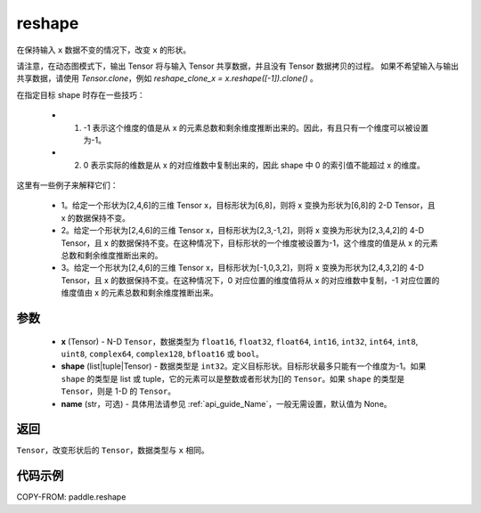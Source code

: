 .. _cn_api_paddle_reshape:

reshape
-------------------------------

.. py:function::  paddle.reshape(x, shape, name=None)


在保持输入 ``x`` 数据不变的情况下，改变 ``x`` 的形状。

请注意，在动态图模式下，输出 Tensor 将与输入 Tensor 共享数据，并且没有 Tensor 数据拷贝的过程。
如果不希望输入与输出共享数据，请使用 `Tensor.clone`，例如 `reshape_clone_x = x.reshape([-1]).clone()` 。

在指定目标 shape 时存在一些技巧：

  - 1. -1 表示这个维度的值是从 x 的元素总数和剩余维度推断出来的。因此，有且只有一个维度可以被设置为-1。
  - 2. 0 表示实际的维数是从 x 的对应维数中复制出来的，因此 shape 中 0 的索引值不能超过 x 的维度。


这里有一些例子来解释它们：

  - 1。给定一个形状为[2,4,6]的三维 Tensor x，目标形状为[6,8]，则将 x 变换为形状为[6,8]的 2-D Tensor，且 x 的数据保持不变。
  - 2。给定一个形状为[2,4,6]的三维 Tensor x，目标形状为[2,3,-1,2]，则将 x 变换为形状为[2,3,4,2]的 4-D Tensor，且 x 的数据保持不变。在这种情况下，目标形状的一个维度被设置为-1，这个维度的值是从 x 的元素总数和剩余维度推断出来的。
  - 3。给定一个形状为[2,4,6]的三维 Tensor x，目标形状为[-1,0,3,2]，则将 x 变换为形状为[2,4,3,2]的 4-D Tensor，且 x 的数据保持不变。在这种情况下，0 对应位置的维度值将从 x 的对应维数中复制，-1 对应位置的维度值由 x 的元素总数和剩余维度推断出来。

参数
::::::::::::

  - **x** (Tensor) - N-D ``Tensor``，数据类型为 ``float16``, ``float32``, ``float64``, ``int16``, ``int32``, ``int64``, ``int8``, ``uint8``, ``complex64``, ``complex128``, ``bfloat16`` 或 ``bool``。
  - **shape** (list|tuple|Tensor) - 数据类型是 ``int32``。定义目标形状。目标形状最多只能有一个维度为-1。如果 ``shape`` 的类型是 list 或 tuple，它的元素可以是整数或者形状为[]的 ``Tensor``。如果 ``shape`` 的类型是 ``Tensor``，则是 1-D 的 ``Tensor``。
  - **name** (str，可选) - 具体用法请参见 :ref:`api_guide_Name`，一般无需设置，默认值为 None。

返回
:::::::::

``Tensor``，改变形状后的 ``Tensor``，数据类型与 ``x`` 相同。


代码示例
::::::::::::

COPY-FROM: paddle.reshape
